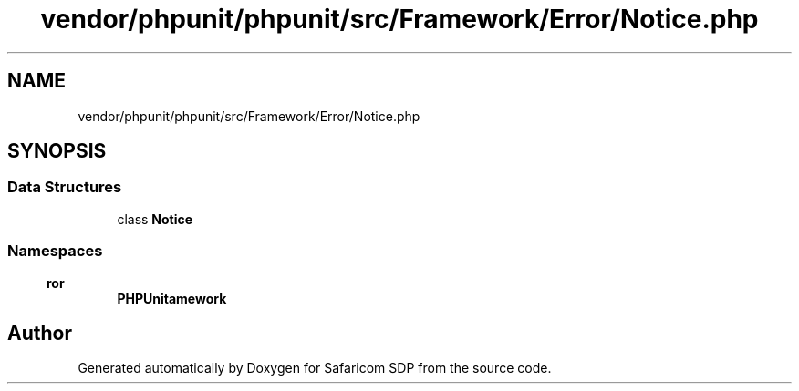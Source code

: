 .TH "vendor/phpunit/phpunit/src/Framework/Error/Notice.php" 3 "Sat Sep 26 2020" "Safaricom SDP" \" -*- nroff -*-
.ad l
.nh
.SH NAME
vendor/phpunit/phpunit/src/Framework/Error/Notice.php
.SH SYNOPSIS
.br
.PP
.SS "Data Structures"

.in +1c
.ti -1c
.RI "class \fBNotice\fP"
.br
.in -1c
.SS "Namespaces"

.in +1c
.ti -1c
.RI " \fBPHPUnit\\Framework\\Error\fP"
.br
.in -1c
.SH "Author"
.PP 
Generated automatically by Doxygen for Safaricom SDP from the source code\&.
